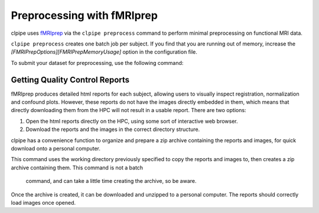 ===========================
Preprocessing with fMRIprep
===========================

clpipe uses `fMRIprep <https://fmriprep.readthedocs.io/en/stable/>`_ via
the ``clpipe preprocess`` command to perform minimal
preprocessing on functional MRI data. 

``clpipe preprocess`` creates one batch job per subject. 
If you find that you are running out of memory, 
increase the `[FMRIPrepOptions][FMRIPrepMemoryUsage]` option in the configuration file.

To submit your dataset for preprocessing, 
use the following command:

.. click:: clpipe.cli:fmriprep_process_cli
   :prog: clpipe preprocess


Getting Quality Control Reports
-------------------------------

fMRIprep produces detailed html reports for each subject, allowing users to visually 
inspect registration, normalization and confound plots. However, these reports do not 
have the images directly embedded in them, which means that directly downloading them 
from the HPC will not result in a usable report. There are two options:

1. Open the html reports directly on the HPC, using some sort of interactive web browser.
2. Download the reports and the images in the correct directory structure.

clpipe has a convenience function to organize and prepare a zip archive containing 
the reports and images, for quick download onto a personal computer.

This command uses the working directory previously specified to copy the reports and 
images to, then creates a zip archive containing them. This command is not a batch
 command, and can take a little time creating the archive, so be aware.

Once the archive is created, it can be downloaded and unzipped to a personal computer. 
The reports should correctly load images once opened.

.. click:: clpipe.cli:get_fmriprep_reports_cli
   :prog: clpipe reports fmriprep
